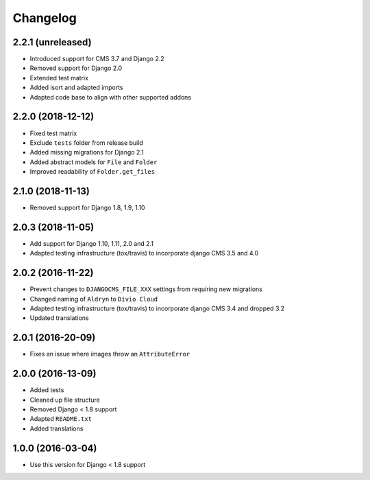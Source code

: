 =========
Changelog
=========


2.2.1 (unreleased)
==================

* Introduced support for CMS 3.7 and Django 2.2
* Removed support for Django 2.0
* Extended test matrix
* Added isort and adapted imports
* Adapted code base to align with other supported addons


2.2.0 (2018-12-12)
==================

* Fixed test matrix
* Exclude ``tests`` folder from release build
* Added missing migrations for Django 2.1
* Added abstract models for ``File`` and ``Folder``
* Improved readability of ``Folder.get_files``


2.1.0 (2018-11-13)
==================

* Removed support for Django 1.8, 1.9, 1.10


2.0.3 (2018-11-05)
==================

* Add support for Django 1.10, 1.11, 2.0 and 2.1
* Adapted testing infrastructure (tox/travis) to incorporate
  django CMS 3.5 and 4.0


2.0.2 (2016-11-22)
==================

* Prevent changes to ``DJANGOCMS_FILE_XXX`` settings from requiring new
  migrations
* Changed naming of ``Aldryn`` to ``Divio Cloud``
* Adapted testing infrastructure (tox/travis) to incorporate
  django CMS 3.4 and dropped 3.2
* Updated translations


2.0.1 (2016-20-09)
==================

* Fixes an issue where images throw an ``AttributeError``


2.0.0 (2016-13-09)
==================

* Added tests
* Cleaned up file structure
* Removed Django < 1.8 support
* Adapted ``README.txt``
* Added translations


1.0.0 (2016-03-04)
==================

* Use this version for Django < 1.8 support
